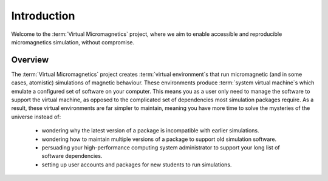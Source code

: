 .. _introduction:

Introduction
============

Welcome to the :term:`Virtual Micromagnetics` project, where we aim to enable
accessible and reproducible micromagnetics simulation, without compromise.

.. _introduction-overview:

Overview
--------

The :term:`Virtual Micromagnetics` project creates :term:`virtual
environment`\s that run micromagnetic (and in some cases, atomistic)
simulations of magnetic behaviour. These environments produce :term:`system
virtual machine`\s which emulate a configured set of software on your
computer. This means you as a user only need to manage the software to support
the virtual machine, as opposed to the complicated set of dependencies most
simulation packages require. As a result, these virtual environments are far
simpler to maintain, meaning you have more time to solve the mysteries of the
universe instead of:

 - wondering why the latest version of a package is incompatible with earlier
   simulations.

 - wondering how to maintain multiple versions of a package to support old
   simulation software.

 - persuading your high-performance computing system administrator to support
   your long list of software dependencies.

 - setting up user accounts and packages for new students to run simulations.
